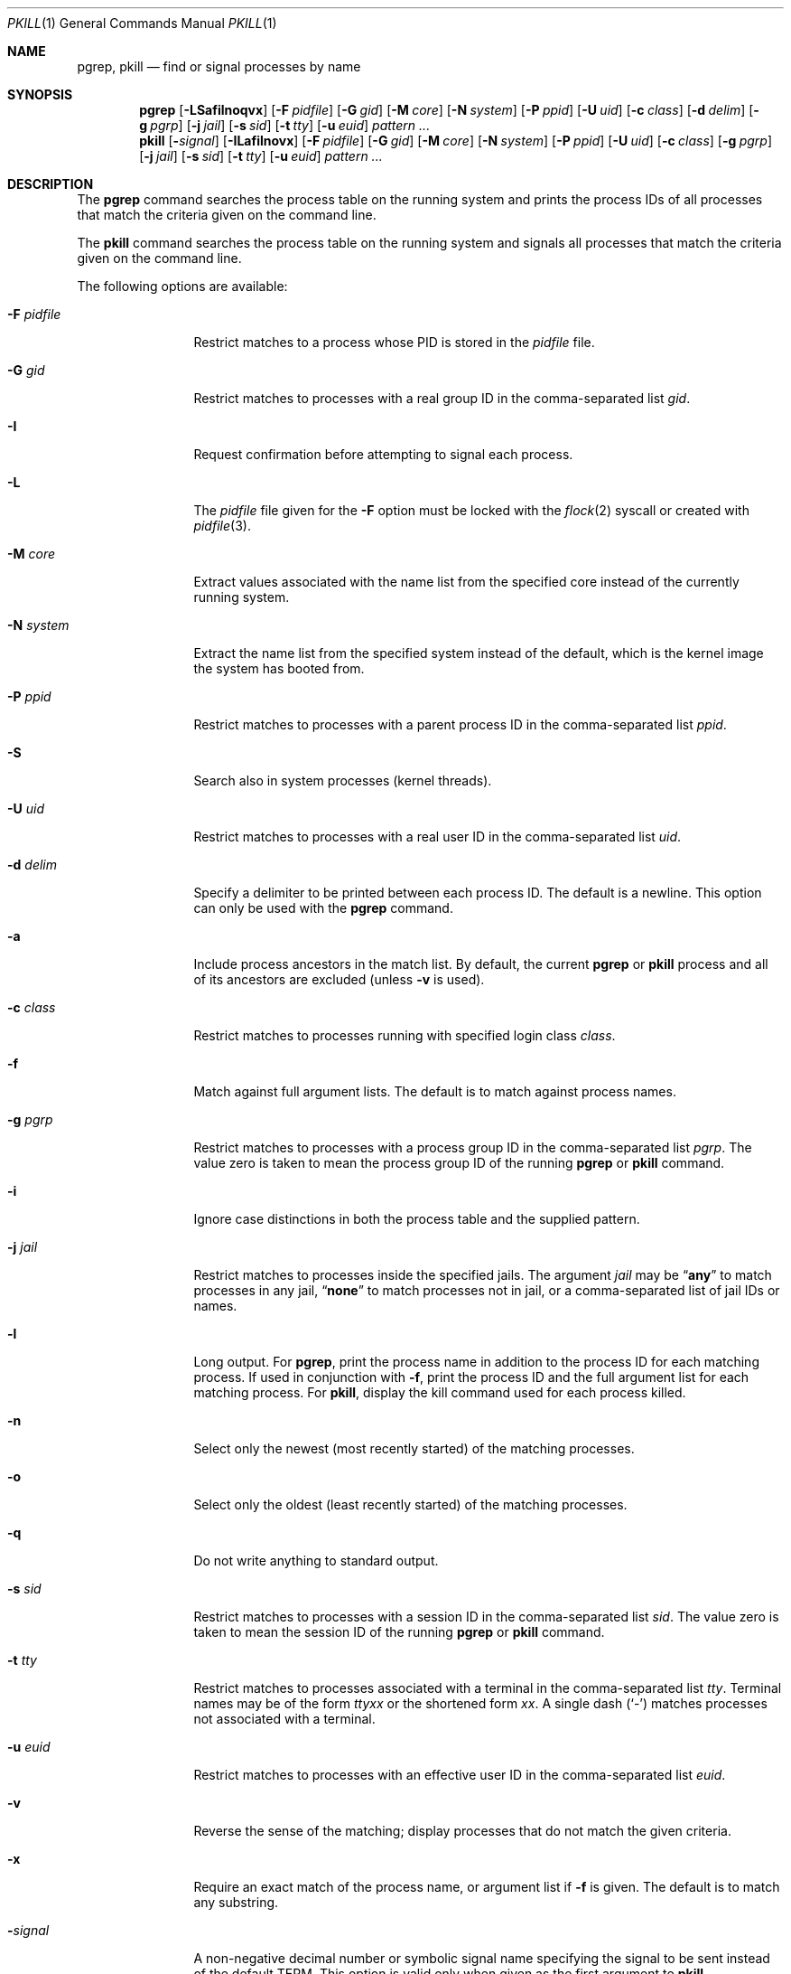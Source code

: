 .\"	$NetBSD: pkill.1,v 1.8 2003/02/14 15:59:18 grant Exp $
.\"
.\" $FreeBSD$
.\"
.\" Copyright (c) 2002 The NetBSD Foundation, Inc.
.\" All rights reserved.
.\"
.\" This code is derived from software contributed to The NetBSD Foundation
.\" by Andrew Doran.
.\"
.\" Redistribution and use in source and binary forms, with or without
.\" modification, are permitted provided that the following conditions
.\" are met:
.\" 1. Redistributions of source code must retain the above copyright
.\"    notice, this list of conditions and the following disclaimer.
.\" 2. Redistributions in binary form must reproduce the above copyright
.\"    notice, this list of conditions and the following disclaimer in the
.\"    documentation and/or other materials provided with the distribution.
.\"
.\" THIS SOFTWARE IS PROVIDED BY THE NETBSD FOUNDATION, INC. AND CONTRIBUTORS
.\" ``AS IS'' AND ANY EXPRESS OR IMPLIED WARRANTIES, INCLUDING, BUT NOT LIMITED
.\" TO, THE IMPLIED WARRANTIES OF MERCHANTABILITY AND FITNESS FOR A PARTICULAR
.\" PURPOSE ARE DISCLAIMED.  IN NO EVENT SHALL THE FOUNDATION OR CONTRIBUTORS
.\" BE LIABLE FOR ANY DIRECT, INDIRECT, INCIDENTAL, SPECIAL, EXEMPLARY, OR
.\" CONSEQUENTIAL DAMAGES (INCLUDING, BUT NOT LIMITED TO, PROCUREMENT OF
.\" SUBSTITUTE GOODS OR SERVICES; LOSS OF USE, DATA, OR PROFITS; OR BUSINESS
.\" INTERRUPTION) HOWEVER CAUSED AND ON ANY THEORY OF LIABILITY, WHETHER IN
.\" CONTRACT, STRICT LIABILITY, OR TORT (INCLUDING NEGLIGENCE OR OTHERWISE)
.\" ARISING IN ANY WAY OUT OF THE USE OF THIS SOFTWARE, EVEN IF ADVISED OF THE
.\" POSSIBILITY OF SUCH DAMAGE.
.\"
.Dd August 21, 2015
.Dt PKILL 1
.Os
.Sh NAME
.Nm pgrep , pkill
.Nd find or signal processes by name
.Sh SYNOPSIS
.Nm pgrep
.Op Fl LSafilnoqvx
.Op Fl F Ar pidfile
.Op Fl G Ar gid
.Op Fl M Ar core
.Op Fl N Ar system
.Op Fl P Ar ppid
.Op Fl U Ar uid
.Op Fl c Ar class
.Op Fl d Ar delim
.Op Fl g Ar pgrp
.Op Fl j Ar jail
.Op Fl s Ar sid
.Op Fl t Ar tty
.Op Fl u Ar euid
.Ar pattern ...
.Nm pkill
.Op Fl Ar signal
.Op Fl ILafilnovx
.Op Fl F Ar pidfile
.Op Fl G Ar gid
.Op Fl M Ar core
.Op Fl N Ar system
.Op Fl P Ar ppid
.Op Fl U Ar uid
.Op Fl c Ar class
.Op Fl g Ar pgrp
.Op Fl j Ar jail
.Op Fl s Ar sid
.Op Fl t Ar tty
.Op Fl u Ar euid
.Ar pattern ...
.Sh DESCRIPTION
The
.Nm pgrep
command searches the process table on the running system and prints the
process IDs of all processes that match the criteria given on the command
line.
.Pp
The
.Nm pkill
command searches the process table on the running system and signals all
processes that match the criteria given on the command line.
.Pp
The following options are available:
.Bl -tag -width ".Fl F Ar pidfile"
.It Fl F Ar pidfile
Restrict matches to a process whose PID is stored in the
.Ar pidfile
file.
.It Fl G Ar gid
Restrict matches to processes with a real group ID in the comma-separated
list
.Ar gid .
.It Fl I
Request confirmation before attempting to signal each process.
.It Fl L
The
.Ar pidfile
file given for the
.Fl F
option must be locked with the
.Xr flock 2
syscall or created with
.Xr pidfile 3 .
.It Fl M Ar core
Extract values associated with the name list from the specified core
instead of the currently running system.
.It Fl N Ar system
Extract the name list from the specified system instead of the default,
which is the kernel image the system has booted from.
.It Fl P Ar ppid
Restrict matches to processes with a parent process ID in the
comma-separated list
.Ar ppid .
.It Fl S
Search also in system processes (kernel threads).
.It Fl U Ar uid
Restrict matches to processes with a real user ID in the comma-separated
list
.Ar uid .
.It Fl d Ar delim
Specify a delimiter to be printed between each process ID.
The default is a newline.
This option can only be used with the
.Nm pgrep
command.
.It Fl a
Include process ancestors in the match list.
By default, the current
.Nm pgrep
or
.Nm pkill
process and all of its ancestors are excluded (unless
.Fl v
is used).
.It Fl c Ar class
Restrict matches to processes running with specified login class
.Ar class .
.It Fl f
Match against full argument lists.
The default is to match against process names.
.It Fl g Ar pgrp
Restrict matches to processes with a process group ID in the comma-separated
list
.Ar pgrp .
The value zero is taken to mean the process group ID of the running
.Nm pgrep
or
.Nm pkill
command.
.It Fl i
Ignore case distinctions in both the process table and the supplied pattern.
.It Fl j Ar jail
Restrict matches to processes inside the specified jails.
The argument
.Ar jail
may be
.Dq Li any
to match processes in any jail,
.Dq Li none
to match processes not in jail,
or a comma-separated list of jail IDs or names.
.It Fl l
Long output.
For
.Nm pgrep ,
print the process name in addition to the process ID for each matching
process.
If used in conjunction with
.Fl f ,
print the process ID and the full argument list for each matching process.
For
.Nm pkill ,
display the kill command used for each process killed.
.It Fl n
Select only the newest (most recently started) of the matching processes.
.It Fl o
Select only the oldest (least recently started) of the matching processes.
.It Fl q
Do not write anything to standard output.
.It Fl s Ar sid
Restrict matches to processes with a session ID in the comma-separated
list
.Ar sid .
The value zero is taken to mean the session ID of the running
.Nm pgrep
or
.Nm pkill
command.
.It Fl t Ar tty
Restrict matches to processes associated with a terminal in the
comma-separated list
.Ar tty .
Terminal names may be of the form
.Pa tty Ns Ar xx
or the shortened form
.Ar xx .
A single dash
.Pq Ql -
matches processes not associated with a terminal.
.It Fl u Ar euid
Restrict matches to processes with an effective user ID in the
comma-separated list
.Ar euid .
.It Fl v
Reverse the sense of the matching; display processes that do not match the
given criteria.
.It Fl x
Require an exact match of the process name, or argument list if
.Fl f
is given.
The default is to match any substring.
.It Fl Ns Ar signal
A non-negative decimal number or symbolic signal name specifying the signal
to be sent instead of the default
.Dv TERM .
This option is valid only when given as the first argument to
.Nm pkill .
.El
.Pp
If any
.Ar pattern
operands are specified, they are used as regular expressions to match
the command name or full argument list of each process.
If the
.Fl f
option is not specified, then the
.Ar pattern
will attempt to match the command name.
However, presently
.Fx
will only keep track of the first 19 characters of the command
name for each process.
Attempts to match any characters after the first 19 of a command name
will quietly fail.
.Pp
Note that a running
.Nm pgrep
or
.Nm pkill
process will never consider itself nor system processes (kernel threads) as
a potential match.
.Sh EXIT STATUS
The
.Nm pgrep
and
.Nm pkill
utilities
return one of the following values upon exit:
.Bl -tag -width indent
.It 0
One or more processes were matched.
.It 1
No processes were matched.
.It 2
Invalid options were specified on the command line.
.It 3
An internal error occurred.
.El
.Sh COMPATIBILITY
Historically the option
.Dq Fl j Li 0
means any jail, although in other utilities such as
.Xr ps 1
jail ID
.Li 0
has the opposite meaning, not in jail.
Therefore
.Dq Fl j Li 0
is deprecated, and its use is discouraged in favor of
.Dq Fl j Li any .
.Sh SEE ALSO
.Xr kill 1 ,
.Xr killall 1 ,
.Xr ps 1 ,
.Xr flock 2 ,
.Xr kill 2 ,
.Xr sigaction 2 ,
.Xr pidfile 3 ,
.Xr re_format 7
.\" Xr signal 7
.Sh HISTORY
The
.Nm pkill
and
.Nm pgrep
utilities
first appeared in
.Nx 1.6 .
They are modelled after utilities of the same name that appeared in Sun
Solaris 7.
They made their first appearance in
.Fx 5.3 .
.Sh AUTHORS
.An Andrew Doran Aq Mt ad@NetBSD.org

